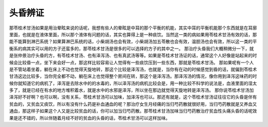 头昏辨证
============

那苓桂术甘汤如果是用治晕眩来说的话呢，我想有些人的晕眩是中耳的那个平衡的机能，其实中耳的平衡机能那个东西就是在耳廓里面，也就是在液体里面，所以那个液体有问题的话，其实也算得上是一种痰饮。当然这一类的病如果用苓桂术甘汤有效的话，那能不能算到淋巴系统？如果算淋巴系统的话，小柴胡汤也会有效，小柴胡汤加五苓散也会有效，温胆汤也会有效，所以这一类的平衡系的病其实可以用的方子还蛮多的，那苓桂术甘汤是很多的可以选择的方子的其中之一。
那治疗头昏我们大概稍微分一下，就是张仲景治疗头昏的方，有苓桂术甘汤、也有泽泻汤、也有真武汤等等。如果是苓桂术甘汤证的话，通常这个人好像是站起来的时候会比较昏一点，坐下来会好一点，那这样比较容易让人觉得有一些痰饮压到一些东西，那就是苓桂术甘汤。
那如果呢有一个人是不管站着坐着，躺在床上不动也觉得天旋地转，那这个比较是泽泻汤，也就是，当你有在动的时候感觉到昏的话，就偏到苓桂术甘汤这边比较多，当你完全都不动，躺在床上也觉得整个房间在转，那这个是泽泻汤。那泽泻汤的情况，像你用到泽泻这味药的时候你就知道它的病机了，泽泻是去除水中的的水毒的，所以泽泻汤的病机比较会是，用一种比较不科学的说法是，血液里面的湿太多了，就是已经在有水的地方堆积着水，就是水中的水邪是泽泻，所以坐在那边就觉得天旋地转是泽泻汤。
那你说苓桂术甘汤加泽泻好不好啊？也可以啊，没有关系，苓桂术甘汤可以加味，加泽泻也可以。那还有就是，这个苓桂术甘汤证往往它的头昏是伴有贫血的，又贫血又痰饮，所以有没有什么药是补血通血的呢？那治疗女生月经痛的当归芍药散就很好用，当归芍药散就是又养血又通血，那这样子如果这个人又是比较贫血的话，你可以加当归芍药散。那苓桂术甘汤加味当归芍药散治疗贫血性头痛头昏的话呢效果是还不错的，所以伴随着月经不好的贫血的头昏的话，苓桂术甘汤可以这样加味。
